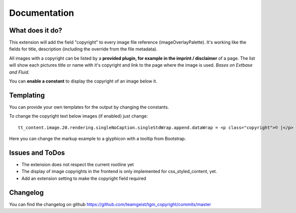 .. ==================================================
.. FOR YOUR INFORMATION
.. --------------------------------------------------
.. -*- coding: utf-8 -*- with BOM.


.. _start:

=============
Documentation
=============


What does it do?
==================

This extension will add the field "copyright" to every image file reference (imageOverlayPalette).
It's working like the fields for title, description (including the override from the file metadata).

All images with a copyright can be listed by a **provided plugin, for example in the imprint / disclaimer** of a page.
The list will show each pictures title or name with it's copyright and link to the page where the image is used.
*Bases on Extbase and Fluid.*

You can **enable a constant** to display the copyright of an image below it.

.. image:: doc/fileref-copyright.png
    :scale: 80 %

Templating
==================

You can provide your own templates for the output by changing the constants.

To change the copyright text below images (if enabled) just change::

    tt_content.image.20.rendering.singleNoCaption.singleStdWrap.append.dataWrap = <p class="copyright">© |</p>
Here you can change the markup example to a glyphicon with a tooltip from Bootstrap.

Issues and ToDos
==================

* The extension does not respect the current rootline yet
* The display of image copyrights in the frontend is only implemented for css_styled_content, yet.
* Add an extension setting to make the copyright field required

Changelog
==================

You can find the changelog on github https://github.com/teamgeist/tgm_copyright/commits/master